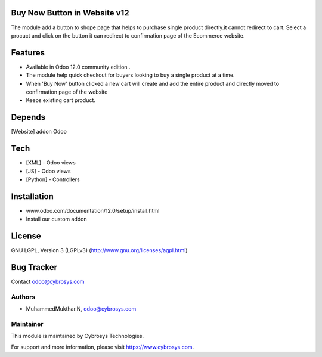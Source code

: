 Buy Now Button in Website v12
=============================

The module add a button to shope page that helps to purchase single product directly.it cannot redirect to cart. Select a procuct and click on the button it can redirect to confirmation page of the Ecommerce website.


Features
========

* Available in Odoo 12.0 community edition .
* The module help quick checkout for buyers looking to buy a single product at a time.
* When 'Buy Now' button clicked a new cart will create and add the entire product and directly moved to confirmation page of the website
* Keeps existing cart product.



Depends
=======
[Website] addon Odoo


Tech
====
* [XML] - Odoo views
* [JS] - Odoo views
* [Python] - Controllers



Installation
============
- www.odoo.com/documentation/12.0/setup/install.html
- Install our custom addon


License
=======
GNU LGPL, Version 3 (LGPLv3)
(http://www.gnu.org/licenses/agpl.html)


Bug Tracker
===========

Contact odoo@cybrosys.com


Authors
-------
* MuhammedMukthar.N, odoo@cybrosys.com

Maintainer
----------

This module is maintained by Cybrosys Technologies.

For support and more information, please visit https://www.cybrosys.com.
